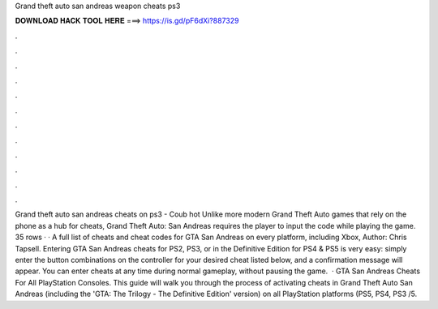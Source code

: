 Grand theft auto san andreas weapon cheats ps3

𝐃𝐎𝐖𝐍𝐋𝐎𝐀𝐃 𝐇𝐀𝐂𝐊 𝐓𝐎𝐎𝐋 𝐇𝐄𝐑𝐄 ===> https://is.gd/pF6dXi?887329

.

.

.

.

.

.

.

.

.

.

.

.

Grand theft auto san andreas cheats on ps3 - Coub hot  Unlike more modern Grand Theft Auto games that rely on the phone as a hub for cheats, Grand Theft Auto: San Andreas requires the player to input the code while playing the game. 35 rows · · A full list of cheats and cheat codes for GTA San Andreas on every platform, including Xbox, Author: Chris Tapsell. Entering GTA San Andreas cheats for PS2, PS3, or in the Definitive Edition for PS4 & PS5 is very easy: simply enter the button combinations on the controller for your desired cheat listed below, and a confirmation message will appear. You can enter cheats at any time during normal gameplay, without pausing the game.  · GTA San Andreas Cheats For All PlayStation Consoles. This guide will walk you through the process of activating cheats in Grand Theft Auto San Andreas (including the 'GTA: The Trilogy - The Definitive Edition' version) on all PlayStation platforms (PS5, PS4, PS3 /5.